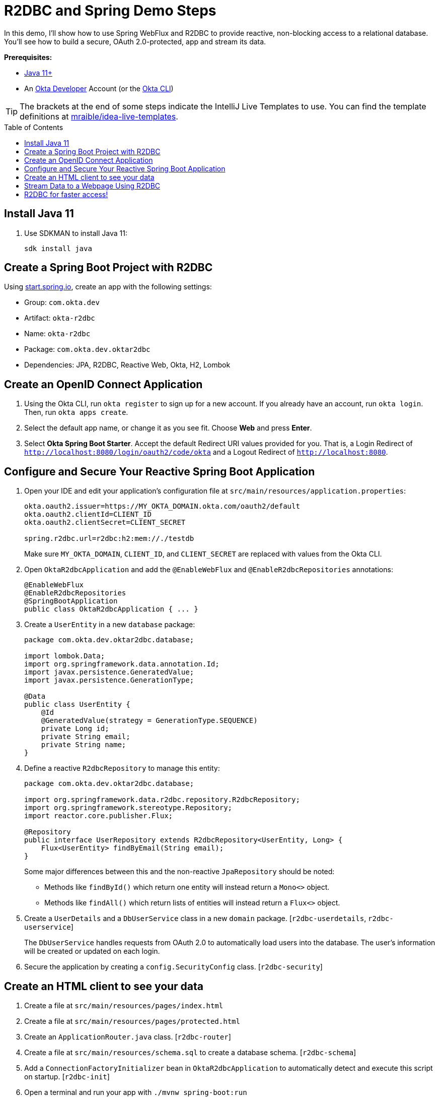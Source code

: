 :experimental:
:commandkey: &#8984;
:toc: macro

= R2DBC and Spring Demo Steps

In this demo, I'll show how to use Spring WebFlux and R2DBC to provide reactive, non-blocking access to a relational database. You'll see how to build a secure, OAuth 2.0-protected, app and stream its data.

**Prerequisites:**

- https://sdkman.io/[Java 11+]
- An https://developer.okta.com[Okta Developer] Account (or the https://cli.okta.com/[Okta CLI])

TIP: The brackets at the end of some steps indicate the IntelliJ Live Templates to use. You can find the template definitions at https://github.com/mraible/idea-live-templates[mraible/idea-live-templates].

toc::[]

== Install Java 11

. Use SDKMAN to install Java 11:

  sdk install java

== Create a Spring Boot Project with R2DBC

Using https://start.spring.io/#!type=maven-project&language=java&platformVersion=2.5.6&packaging=jar&jvmVersion=11&groupId=com.okta.dev&artifactId=okta-r2dbc&name=okta-r2dbc&description=Spring%20Boot%20App%20for%20Okta%20%2B%20R2DBC&packageName=com.okta.dev.oktar2dbc&dependencies=lombok,data-jpa,data-r2dbc,webflux,okta,h2[start.spring.io], create an app with the following settings:

- Group: `com.okta.dev`
- Artifact: `okta-r2dbc`
- Name: `okta-r2dbc`
- Package: `com.okta.dev.oktar2dbc`
- Dependencies: JPA, R2DBC, Reactive Web, Okta, H2, Lombok

== Create an OpenID Connect Application

. Using the Okta CLI, run `okta register` to sign up for a new account. If you already have an account, run `okta login`. Then, run `okta apps create`.

. Select the default app name, or change it as you see fit. Choose **Web** and press **Enter**.

. Select **Okta Spring Boot Starter**. Accept the default Redirect URI values provided for you. That is, a Login Redirect of `http://localhost:8080/login/oauth2/code/okta` and a Logout Redirect of `http://localhost:8080`.

== Configure and Secure Your Reactive Spring Boot Application

. Open your IDE and edit your application's configuration file at `src/main/resources/application.properties`:
+
[source,properties]
----
okta.oauth2.issuer=https://MY_OKTA_DOMAIN.okta.com/oauth2/default
okta.oauth2.clientId=CLIENT_ID
okta.oauth2.clientSecret=CLIENT_SECRET

spring.r2dbc.url=r2dbc:h2:mem://./testdb
----
+
Make sure `MY_OKTA_DOMAIN`, `CLIENT_ID`, and `CLIENT_SECRET` are replaced with values from the Okta CLI.

. Open `OktaR2dbcApplication` and add the `@EnableWebFlux` and `@EnableR2dbcRepositories` annotations:
+
[source,java]
----
@EnableWebFlux
@EnableR2dbcRepositories
@SpringBootApplication
public class OktaR2dbcApplication { ... }
----

. Create a `UserEntity` in a new `database` package:
+
[source,java]
----
package com.okta.dev.oktar2dbc.database;

import lombok.Data;
import org.springframework.data.annotation.Id;
import javax.persistence.GeneratedValue;
import javax.persistence.GenerationType;

@Data
public class UserEntity {
    @Id
    @GeneratedValue(strategy = GenerationType.SEQUENCE)
    private Long id;
    private String email;
    private String name;
}
----

. Define a reactive `R2dbcRepository` to manage this entity:
+
[source,java]
----
package com.okta.dev.oktar2dbc.database;

import org.springframework.data.r2dbc.repository.R2dbcRepository;
import org.springframework.stereotype.Repository;
import reactor.core.publisher.Flux;

@Repository
public interface UserRepository extends R2dbcRepository<UserEntity, Long> {
    Flux<UserEntity> findByEmail(String email);
}
----
+
Some major differences between this and the non-reactive `JpaRepository` should be noted:

- Methods like `findById()` which return one entity will instead return a `Mono<>` object.
- Methods like `findAll()` which return lists of entities will instead return a `Flux<>` object.

. Create a `UserDetails` and a `DbUserService` class in a new `domain` package. [`r2dbc-userdetails`, `r2dbc-userservice`]
+
The `DbUserService` handles requests from OAuth 2.0 to automatically load users into the database. The user's information will be created or updated on each login.

. Secure the application by creating a `config.SecurityConfig` class. [`r2dbc-security`]

== Create an HTML client to see your data

. Create a file at `src/main/resources/pages/index.html`

. Create a file at `src/main/resources/pages/protected.html`

. Create an `ApplicationRouter.java` class. [`r2dbc-router`]

. Create a file at `src/main/resources/schema.sql` to create a database schema. [`r2dbc-schema`]

. Add a `ConnectionFactoryInitializer` bean in `OktaR2dbcApplication` to automatically detect and execute this script on startup. [`r2dbc-init`]

. Open a terminal and run your app with `./mvnw spring-boot:run`

. Open `http://localhost:8080` to see the unprotected index page. Go to `/protected`. You'll prompted to log in with Okta, and after successfully authenticating, returned to the protected page.

== Stream Data to a Webpage Using R2DBC

. Create a `database.HeartbeatEntity` entity.

. Create a `database.HeartbeatRepository` repository class.

. Add the table definition for `HEARTBEAT_ENTITY` to `schema.sql`.

. Create a `service.HeartbeatService` class to generate and save heartbeats to the database.
+
The `create()` method is marked with Spring Boot's `@Scheduled` annotation, which will cause the method to be called asynchronously on a schedule you define. Specifying `fixedRate = 1000` means the method will execute every 1000 milliseconds (i.e. one second).

. To enable scheduling, add `@EnableScheduling` to the main `OktaR2dbcApplication` class.

. Open `ApplicationRouter` and modify the `route()` method to add a routing for `/heartbeats`.

. Modify `protected.html` to call this endpoint and stream its data with jQuery.

. Restart the app, go to `http://localhost:8080/protected`, and you'll see a streaming, constantly updating list of heartbeats.

== R2DBC for faster access!

💡 Find the code on GitHub: https://github.com/oktadev/okta-spring-boot-r2dbc-example[@oktadev/okta-spring-boot-r2dbc-example]

📗 Read the blog post: https://developer.okta.com/blog/2021/05/12/spring-boot-r2dbc[R2DBC and Spring for Non-Blocking Database Access]


